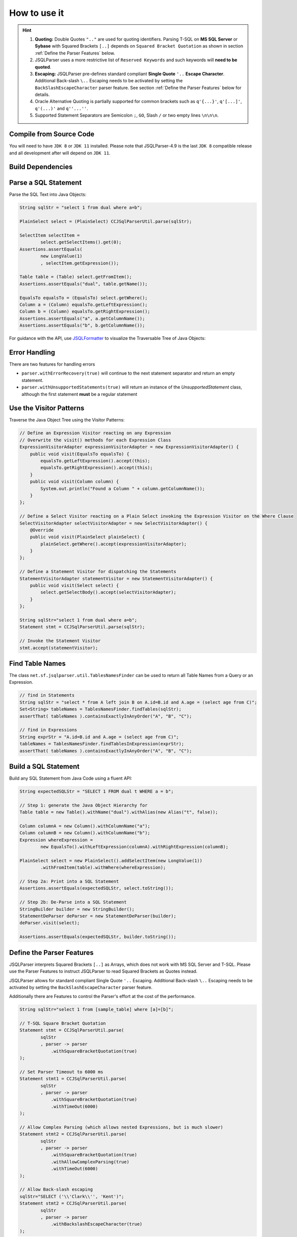 ******************************
How to use it
******************************

.. hint::

    1) **Quoting:** Double Quotes ``".."`` are used for quoting identifiers. Parsing T-SQL on **MS SQL Server** or **Sybase** with Squared Brackets ``[..]`` depends on ``Squared Bracket Quotation`` as shown in section :ref:`Define the Parser Features` below.

    2) JSQLParser uses a more restrictive list of ``Reserved Keywords`` and such keywords will **need to be quoted**.

    3) **Escaping:** JSQLParser pre-defines standard compliant **Single Quote** ``'..`` **Escape Character**. Additional Back-slash ``\..`` Escaping needs to be activated by setting the ``BackSlashEscapeCharacter`` parser feature. See section :ref:`Define the Parser Features` below for details.

    4) Oracle Alternative Quoting is partially supported for common brackets such as ``q'{...}'``, ``q'[...]'``, ``q'(...)'`` and ``q''...''``.

    5) Supported Statement Separators are Semicolon ``;``, ``GO``, Slash ``/`` or two empty lines ``\n\n\n``.


Compile from Source Code
==============================

You will need to have ``JDK 8`` or ``JDK 11`` installed. Please note that JSQLParser-4.9 is the last ``JDK 8`` compatible release and all development after will depend on ``JDK 11``.

.. tab:: Maven

  .. code-block:: shell

    git clone https://github.com/JSQLParser/JSqlParser.git
    cd jsqlformatter
    mvn install

.. tab:: Gradle

  .. code-block:: shell

    git clone https://github.com/JSQLParser/JSqlParser.git
    cd jsqlformatter
    gradle publishToMavenLocal



Build Dependencies
==============================

.. tab:: Maven Release

    .. code-block:: xml
        :substitutions:

        <dependency>
            <groupId>com.github.jsqlparser</groupId>
            <artifactId>jsqlparser</artifactId>
            <version>|JSQLPARSER_VERSION|</version>
        </dependency>

.. tab:: Maven Snapshot

    .. code-block:: xml
        :substitutions:

        <repositories>
            <repository>
                <id>jsqlparser-snapshots</id>
                <snapshots>
                    <enabled>true</enabled>
                </snapshots>
                <url>https://oss.sonatype.org/content/groups/public/</url>
            </repository>
        </repositories>
        <dependency>
            <groupId>com.github.jsqlparser</groupId>
            <artifactId>jsqlparser</artifactId>
            <version>|JSQLPARSER_SNAPSHOT_VERSION|</version>
        </dependency>

.. tab:: Gradle Stable

    .. code-block:: groovy
        :substitutions:

        repositories {
            mavenCentral()
        }

        dependencies {
            implementation 'com.github.jsqlparser:jsqlparser:|JSQLPARSER_VERSION|'
        }

.. tab:: Gradle Snapshot

    .. code-block:: groovy
        :substitutions:

        repositories {
            maven {
                url = uri('https://oss.sonatype.org/content/groups/public/')
            }
        }

        dependencies {
            implementation 'com.github.jsqlparser:jsqlparser:|JSQLPARSER_SNAPSHOT_VERSION|'
        }


Parse a SQL Statement
==============================			

Parse the SQL Text into Java Objects:

.. code-block:: java

    String sqlStr = "select 1 from dual where a=b";

    PlainSelect select = (PlainSelect) CCJSqlParserUtil.parse(sqlStr);

    SelectItem selectItem =
            select.getSelectItems().get(0);
    Assertions.assertEquals(
            new LongValue(1)
            , selectItem.getExpression());

    Table table = (Table) select.getFromItem();
    Assertions.assertEquals("dual", table.getName());

    EqualsTo equalsTo = (EqualsTo) select.getWhere();
    Column a = (Column) equalsTo.getLeftExpression();
    Column b = (Column) equalsTo.getRightExpression();
    Assertions.assertEquals("a", a.getColumnName());
    Assertions.assertEquals("b", b.getColumnName());


For guidance with the API, use `JSQLFormatter <http://jsqlformatter.manticore-projects.com>`_ to visualize the Traversable Tree of Java Objects:

.. raw:: html

    <div class="highlight">
    <pre>
    SQL Text
          └─Statements: net.sf.jsqlparser.statement.select.Select
              ├─selectItems -> Collection<SelectItem>
              │  └─LongValue: 1
              ├─Table: dual
              └─where: net.sf.jsqlparser.expression.operators.relational.EqualsTo
                 ├─Column: a
                 └─Column: b
   </pre>
   </div>

Error Handling
==============================

There are two features for handling errors

- ``parser.withErrorRecovery(true)`` will continue to the next statement separator and return an empty statement.
- ``parser.withUnsupportedStatements(true)`` will return an instance of the `UnsupportedStatement` class, although the first statement **must** be a regular statement

.. code-block:: java
    :caption: Error Recovery

    CCJSqlParser parser = new CCJSqlParser(
            "select * from mytable; select from; select * from mytable2" );
    Statements statements = parser.withErrorRecovery().Statements();

    // 3 statements, the failing one set to NULL
    assertEquals(3, statements.size());
    assertNull(statements.get(1));

    // errors are recorded
    assertEquals(1, parser.getParseErrors().size());

.. code-block:: java
    :caption: Unsupported Statement

    Statements statements = CCJSqlParserUtil.parseStatements(
            "select * from mytable; select from; select * from mytable2; select 4;"
            , parser -> parser.withUnsupportedStatements() );

    // 4 statements with one Unsupported Statement holding the content
    assertEquals(4, statements.size());
    assertInstanceOf(UnsupportedStatement.class, statements.get(1));
    assertEquals("select from", statements.get(1).toString());

    // no errors records, because a statement has been returned
    assertEquals(0, parser.getParseErrors().size());


Use the Visitor Patterns
==============================

Traverse the Java Object Tree using the Visitor Patterns:

.. code-block:: java

    // Define an Expression Visitor reacting on any Expression
    // Overwrite the visit() methods for each Expression Class
    ExpressionVisitorAdapter expressionVisitorAdapter = new ExpressionVisitorAdapter() {
        public void visit(EqualsTo equalsTo) {
            equalsTo.getLeftExpression().accept(this);
            equalsTo.getRightExpression().accept(this);
        }
        public void visit(Column column) {
            System.out.println("Found a Column " + column.getColumnName());
        }
    };

    // Define a Select Visitor reacting on a Plain Select invoking the Expression Visitor on the Where Clause
    SelectVisitorAdapter selectVisitorAdapter = new SelectVisitorAdapter() {
        @Override
        public void visit(PlainSelect plainSelect) {
            plainSelect.getWhere().accept(expressionVisitorAdapter);
        }
    };

    // Define a Statement Visitor for dispatching the Statements
    StatementVisitorAdapter statementVisitor = new StatementVisitorAdapter() {
        public void visit(Select select) {
            select.getSelectBody().accept(selectVisitorAdapter);
        }
    };

    String sqlStr="select 1 from dual where a=b";
    Statement stmt = CCJSqlParserUtil.parse(sqlStr);

    // Invoke the Statement Visitor
    stmt.accept(statementVisitor);

Find Table Names
==============================

The class ``net.sf.jsqlparser.util.TablesNamesFinder`` can be used to return all Table Names from a Query or an Expression.

.. code-block:: java

     // find in Statements
     String sqlStr = "select * from A left join B on A.id=B.id and A.age = (select age from C)";
     Set<String> tableNames = TablesNamesFinder.findTables(sqlStr);
     assertThat( tableNames ).containsExactlyInAnyOrder("A", "B", "C");

     // find in Expressions
     String exprStr = "A.id=B.id and A.age = (select age from C)";
     tableNames = TablesNamesFinder.findTablesInExpression(exprStr);
     assertThat( tableNames ).containsExactlyInAnyOrder("A", "B", "C");


Build a SQL Statement
==============================

Build any SQL Statement from Java Code using a fluent API:

.. code-block:: java

    String expectedSQLStr = "SELECT 1 FROM dual t WHERE a = b";

    // Step 1: generate the Java Object Hierarchy for
    Table table = new Table().withName("dual").withAlias(new Alias("t", false));

    Column columnA = new Column().withColumnName("a");
    Column columnB = new Column().withColumnName("b");
    Expression whereExpression =
            new EqualsTo().withLeftExpression(columnA).withRightExpression(columnB);

    PlainSelect select = new PlainSelect().addSelectItem(new LongValue(1))
            .withFromItem(table).withWhere(whereExpression);

    // Step 2a: Print into a SQL Statement
    Assertions.assertEquals(expectedSQLStr, select.toString());

    // Step 2b: De-Parse into a SQL Statement
    StringBuilder builder = new StringBuilder();
    StatementDeParser deParser = new StatementDeParser(builder);
    deParser.visit(select);

    Assertions.assertEquals(expectedSQLStr, builder.toString());


Define the Parser Features
==============================

JSQLParser interprets Squared Brackets ``[..]`` as Arrays, which does not work with MS SQL Server and T-SQL. Please use the Parser Features to instruct JSQLParser to read Squared Brackets as Quotes instead.

JSQLParser allows for standard compliant Single Quote ``'..`` Escaping. Additional Back-slash ``\..`` Escaping needs to be activated by setting the ``BackSlashEscapeCharacter`` parser feature.

Additionally there are Features to control the Parser's effort at the cost of the performance.

.. code-block:: java

    String sqlStr="select 1 from [sample_table] where [a]=[b]";

    // T-SQL Square Bracket Quotation
    Statement stmt = CCJSqlParserUtil.parse(
            sqlStr
            , parser -> parser
                .withSquareBracketQuotation(true)
    );

    // Set Parser Timeout to 6000 ms
    Statement stmt1 = CCJSqlParserUtil.parse(
            sqlStr
            , parser -> parser
                .withSquareBracketQuotation(true)
                .withTimeOut(6000)
    );

    // Allow Complex Parsing (which allows nested Expressions, but is much slower)
    Statement stmt2 = CCJSqlParserUtil.parse(
            sqlStr
            , parser -> parser
                .withSquareBracketQuotation(true)
                .withAllowComplexParsing(true)
                .withTimeOut(6000)
    );

    // Allow Back-slash escaping
    sqlStr="SELECT ('\\'Clark\\'', 'Kent')";
    Statement stmt2 = CCJSqlParserUtil.parse(
            sqlStr
            , parser -> parser
                .withBackslashEscapeCharacter(true)
    );
